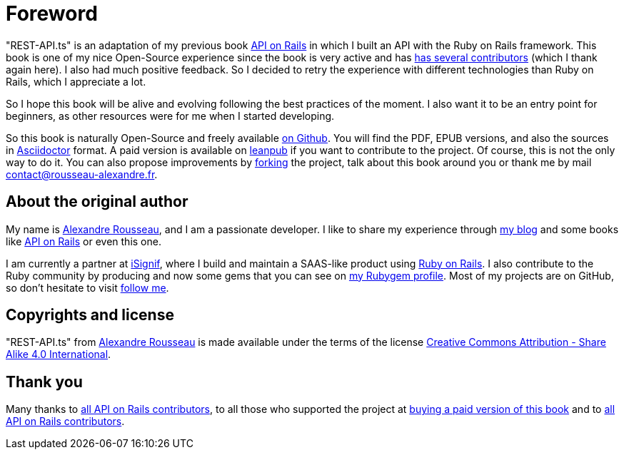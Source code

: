 [#chapter00-before]
= Foreword

"REST-API.ts" is an adaptation of my previous book https://leanpub.com/apionrails6[API on Rails] in which I built an API with the Ruby on Rails framework. This book is one of my nice Open-Source experience since the book is very active and has https://github.com/madeindjs/api_on_rails/graphs/contributors[has several contributors] (which I thank again here). I also had much positive feedback. So I decided to retry the experience with different technologies than Ruby on Rails, which I appreciate a lot.

So I hope this book will be alive and evolving following the best practices of the moment. I also want it to be an entry point for beginners, as other resources were for me when I started developing.

So this book is naturally Open-Source and freely available https://github.com/madeindjs/rest-api.ts[on Github]. You will find the PDF, EPUB versions, and also the sources in https://asciidoctor.org[Asciidoctor] format. A paid version is available on https://leanpub.com/apionrails6/[leanpub] if you want to contribute to the project. Of course, this is not the only way to do it. You can also propose improvements by https://github.com/madeindjs/rest-api.ts/fork[forking] the project, talk about this book around you or thank me by mail mailto:contact@rousseau-alexandre.fr[contact@rousseau-alexandre.fr].

== About the original author

My name is https://rsseau.fr[Alexandre Rousseau], and I am a passionate developer. I like to share my experience through https://rsseau.fr/blog/[my blog] and some books like https://leanpub.com/apionrails6[API on Rails] or even this one.

I am currently a partner at https://isignif.fr/[iSignif], where I build and maintain a SAAS-like product using https://rubyonrails.org[Ruby on Rails]. I also contribute to the Ruby community by producing and now some gems that you can see on https://rubygems.org/profiles/madeindjs[my Rubygem profile]. Most of my projects are on GitHub, so don't hesitate to visit https://github.com/madeindjs[follow me].

== Copyrights and license

"REST-API.ts" from https://rsseau.fr[Alexandre Rousseau] is made available under the terms of the license http://creativecommons.org/licenses/by-sa/4.0/[Creative Commons Attribution - Share Alike 4.0 International].

== Thank you

Many thanks to https://github.com/madeindjs/api_on_rails/graphs/contributors[all API on Rails contributors], to all those who supported the project at https://leanpub.com/apionrails6/[buying a paid version of this book] and to https://github.com/madeindjs/rest-api.ts/graphs/contributors[all API on Rails contributors].
